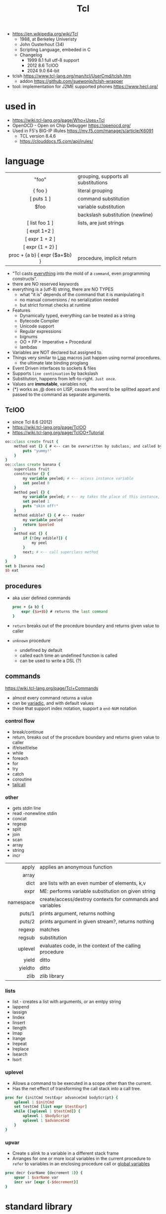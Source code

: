 #+TITLE: Tcl

- https://en.wikipedia.org/wiki/Tcl
  - 1988, at Berkeley Univeristy
  - John Ousterhout (34)
  - Scripting Language, embeded in C
  - Changelog
    - 1999 8.1 full utf-8 support
    - 2012 8.6 TclOO
    - 2024 9.0 64-bit

- tclsh https://www.tcl-lang.org/man/tcl/UserCmd/tclsh.htm
  - addon https://github.com/suewonjp/tclsh-wrapper
- tool: implementation for J2ME supported phones https://www.hecl.org/

* used in

- https://wiki.tcl-lang.org/page/Who+Uses+Tcl
- OpenOCD - Open on Chip Debugger https://openocd.org/
- Used in F5's BIG-IP iRules https://my.f5.com/manage/s/article/K6091
  - TCL version 8.4.6
  - https://clouddocs.f5.com/api/irules/

* language
|-------------------------------+--------------------------------------|
|              <c>              |                                      |
|-------------------------------+--------------------------------------|
|             "foo"             | grouping, supports all substitutions |
|            { foo }            | literal grouping                     |
|          [ puts 1 ]           | command substitution                 |
|             $foo              | variable substitution                |
|              \n               | backslash substitution (newline)     |
|-------------------------------+--------------------------------------|
|        [ list foo 1 ]         | lists, are just strings              |
|         [ expt 1+2 ]          |                                      |
|        [ expr 1 + 2 ]         |                                      |
|       [ expr {1 + 2} ]        |                                      |
| proc + {a b} { expr {$a+$b} } | procedure, implicit return           |
|-------------------------------+--------------------------------------|

- "Tcl casts _everything_ into the mold of a ~command~, even programming constructs".
- there are NO reserved keywords
- everything is a (utf-8) string, there are NO TYPES
  - what "it is" depends of the command that it is manipulating it
  - no manual conversions / no serialization needed
  - but strict format checks at runtime
- Features
  - Dynamically typed, everything can be treated as a string
  - Bytecode Compiler
  - Unicode support
  - Regular expressions
  - bignums
  - OO + FP + Imperative + Procedural
  - lambdas
- Variables are NOT declared but assigned to.
- Things very similar to _Lisp_ macros just happen using normal procedures.
  - the ultimate late binding proglang
- Event Driven interfaces to sockets & files
- Supports ~line continuation~ by backslash
- Substitution, happens from left-to-right. =Just once=.
- Values are *immutable*, variables not.
- {*} works as ,@ does on LISP, causes the word to be splitted appart and passed to the command as separate arguments.

** TclOO

- since Tcl 8.6 (2012)
- https://wiki.tcl-lang.org/page/TclOO
- https://wiki.tcl-lang.org/page/TclOO+Tutorial

#+begin_src tcl
  oo::class create fruit {
      method eat {} { # <-- can be overwritten by subclass, and called by "next"
          puts "yummy!"
      }
  }
  oo::class create banana {
      superclass fruit
      constructor {} {
          my variable peeled; # <-- access instance variable
          set peeled 0
      }
      method peel {} {
          my variable peeled; # <-- my takes the place of this instance, aka $b
          set peeled 1
          puts "skin off!"
      }
      method edible? {} { # <-- reader
          my variable peeled
          return $peeled
      }
      method eat {} {
          if {![my edible?]} {
              my peel
          }
          next; # <-- call superclass method
      }
  }
  set b [banana new]
  $b eat
#+end_src

** procedures

- aka user defined commands
  #+begin_src tcl
    proc + {a b} {
        expr {$a+$b} # returns the last command
    }
  #+end_src

- ~return~ breaks out of the procedure boundary and returns given value to caller
- ~unknown~ procedure
  - undefined by default
  - called each time an undefined function is called
  - can be used to write a DSL (?)

** commands

https://wiki.tcl-lang.org/page/Tcl+Commands

- almost every command returns a value
- can be _variadic_, and with default values
- those that support index notation, support a ~end-NUM~ notation

*** control flow

- break/continue
- return, breaks out of the procedure boundary and returns given value to caller
- if/elseif/else
- while
- foreach
- for
- try
- catch
- coroutine
- [[https://wiki.tcl-lang.org/page/tailcall][tailcall]]

*** other

- gets stdin line
- read -nonewline stdin
- concat
- regexp
- split
- join
- scan
- array
- string
- incr

|-----------+-----------------------------------------------------------|
|       <r> |                                                           |
|     apply | applies an anonymous function                             |
|     array |                                                           |
|      dict | are lists with an even number of elements, k,v            |
|      expr | ME: performs variable substitution on given string        |
| namespace | create/access/destroy contexts for commands and variables |
|    puts/1 | prints argument, returns nothing                          |
|    puts/2 | prints argument in given stream?, returns nothing         |
|    regexp | matches                                                   |
|    regsub | substitution                                              |
|   uplevel | evaluates code, in the context of the calling procedure   |
|     yield | ditto                                                     |
|   yieldto | ditto                                                     |
|      zlib | zlib library                                              |
|-----------+-----------------------------------------------------------|
*** lists

- list -  creates a list with arguments, or an emtpy string
- lappend
- lassign
- lindex
- linsert
- llength
- lmap
- lrange
- lrepeat
- lreplace
- lsearch
- lsort

*** uplevel

- Allows a command to be executed in a scope other than the current.
- Has the net effect of transforming the call stack into a call tree.
#+begin_src tcl
  proc for {initCmd testExpr advanceCmd bodyScript} {
      uplevel 1 $initCmd
      set testCmd [list expr $testExpr]
      while {[uplevel 1 $testCmd]} {
          uplevel 1 $bodyScript
          uplevel 1 $advanceCmd
      }
  }
#+end_src

*** upvar

- Create s alink to a variable in a different stack frame
- Arranges for one or more local variables in the current procedure
  to ~refer~ to  variables in an enclosing procedure call or _global variables_
#+begin_src tcl
  proc decr {varName {decrement 1}} {
      upvar 1 $varName var
      incr var [expr {-$decrement}]
  }
#+end_src

* standard library
** tcllib
- https://www.tcl.tk/man/tcl8.6/TclCmd/contents.htm
- https://www.tcl.tk/software/tcllib/
- https://core.tcl-lang.org/tcllib/doc/trunk/embedded/md/toc1.md
- https://core.tcl-lang.org/tcllib/doc/trunk/embedded/md/toc.md
|----------+--------------------------------------------------------------------------------------------------------------------------------------|
|   <c>    |                                                                                                                                      |
| calendar | date & time operations. In development.                                                                                              |
| cmdline  | command line argument processor similar to opt                                                                                       |
|   comm   | socket based 'send'.                                                                                                                 |
| counter  | Event counters, interval timers, and histogram display                                                                               |
| doctools | Writing manpages, the tcl way                                                                                                        |
|   exif   | Handling of EXIF information generated by digital cameras                                                                            |
| fileutil | Tcl implementations of some standard Unix utilities                                                                                  |
|   math   | common math functions like min, max, and others                                                                                      |
|   ncgi   | new CGI processing module                                                                                                            |
|  report  | Tabular ascii reporting. Interoperates with struct::matrix.                                                                          |
| soundex  | Phonetic string comparison                                                                                                           |
|  struct  | Tcl implementations of common data structures (tree, graph, queue, matrix, pool, skiplist, priority queue, records, list operations) |
|  stooop  | Pure Tcl OO package                                                                                                                  |
| textutil | Text processing utilities, including a macro processor                                                                               |
|----------+--------------------------------------------------------------------------------------------------------------------------------------|
*** Filetypes
|------+------------------------------------|
| csv  | Handling of comma separated values |
| json |                                    |
| png  |                                    |
| jpeg |                                    |
| tiff |                                    |
|------+------------------------------------|
*** Web
|------------+---------------------------------------------|
| uri        | URI parsing module                          |
| mime       | MIME encoder and decoder                    |
| html       | HTML generation procedures. This uses ncgi. |
| htmlparse  | Parsing of HTML strings.                    |
| javascript | Javascript generation procedures.           |
| websocket  |                                             |
|------------+---------------------------------------------|
*** Dev
|----------+-----------------------------------------|
| log      | General logging and tracing facility.   |
| profiler | function level Tcl source code profiler |
|----------+-----------------------------------------|
*** Crypto, Hash, Encoding
|--------+----------------------------------------------------|
| base64 | base64, uuencode, yencode encoder and decoder      |
| crc    | Calculation of various CRC checksums               |
| des    | Tcl implementation of the Data Encryption Standard |
| md4    | MD4 hashes                                         |
| md5    | MD5 hashes                                         |
| sha1   | Secure Hash Algorithm                              |
|--------+----------------------------------------------------|
*** Client Protocols
|------+-----------------------------------------|
| nntp | NNTP (news) client                      |
| ntp  | time clients                            |
| dns  | Tcl implementations of the DNS protocol |
| ftp  | FTP client library                      |
| irc  | Tcl implementation of the IRC protocol. |
| ldap |                                         |
| smtp |                                         |
| pop3 | POP3 protocol implementation            |
|------+-----------------------------------------|
*** Servers
|-------+------------------------------------------------|
| smtpd | SMTP server implementation                     |
| pop3d | POP3 server implementation and helper packages |
| ftpd  | FTP server                                     |
|-------+------------------------------------------------|
** official extensions
- https://wiki.tcl-lang.org/page/Official+library+of+extensions
|--------------+-------------------------------------+-----|
| dde          | win32 specific                      |     |
| [[https://wiki.tcl-lang.org/page/encoding][encoding]]     | string conversion                   |     |
| [[https://wiki.tcl-lang.org/page/http][http]]         | client side HTTP/1.1 implementation |     |
| [[https://wiki.tcl-lang.org/page/itcl][itcl]]         | OO system                           | 8.5 |
| [[https://wiki.tcl-lang.org/page/msgcat][msgcat]]       | localization??                      |     |
| opt/optparse |                                     |     |
| platform     |                                     |     |
| registry     | win32 specific                      |     |
| applescript  | macos specific                      |     |
| resource     | macos specific                      |     |
| stubs        |                                     |     |
| tcloo        |                                     | 8.5 |
| tcltest      |                                     |     |
| tdbc         |                                     | 8.6 |
| Thread       |                                     |     |
|--------------+-------------------------------------+-----|
* libraries

- web - uses noVNC to run x11 on browser https://wiki.tcl-lang.org/page/CloudTk

* codebases

- https://wiki.tcl-lang.org/page/Showcase
- https://www.androwish.org/index.html/home
  https://www.androwish.org/index.html/wiki?name=undroidwish
- NaviServer (a webserver)
  https://wiki.tcl-lang.org/page/NaviServer
  https://bitbucket.org/naviserver/naviserver/src/main/
- tcp example
  https://wiki.tcl-lang.org/page/The+simplest+possible+socket+demonstration
  https://wiki.tcl-lang.org/page/A+little+client%2Dserver+example
  https://wiki.tcl-lang.org/page/Network+server+application+template
- examples https://en.wikibooks.org/wiki/Tcl_Programming/Examples
- eggdrop's twitter https://github.com/horgh/twitter-tcl
- First version of redis
  - took from https://gist.github.com/antirez/6ca04dd191bdb82aad9fb241013e88a8
  - [[./redis.tcl]]

* snippets

- '01 try/catch/finally implementation (before it was added to the language)
  https://code.activestate.com/recipes/68396-try-catch-finally/
- control flow: repeat N {} (from "Tcl the misunderstood")
  #+begin_src tcl
    proc repeat {n body} {
        set res ""
        while {$n} {
            incr n -1
            set res [uplevel $body]
        }
        return res
    }
    set a 10
    repeat 5 {incr a};# will return 15
  #+end_src
- Example: concurrent tcp server - select(2) based (from "Tcl the misunderstood")
  #+begin_src tcl
    socket -server handler 9999
    proc handler {fd clientaddr clientport} {
        set t [clock format [clock seconds]]
        puts $fd "Hello $clientaddr:$clientport, current date is $t"
        close $fd
    }
    vwait forever
  #+end_src
- Example: memoize the rest of a function (from "Tcl the misunderstood")
  #+begin_src tcl
    proc memoize {} {
        set cmd [info level -1]
        if {[info level] > 2 && [lindex [info level -2] 0] eq "memoize"} {
            return
        }
        if {![info exists ::Memo($cmd)]} {
            set ::Memo($cmd) [eval $cmd]
        }
        return -code return $::Memo($cmd)
    }
    proc myMemoizedProcedure { ... } {
        memoize
        ...
    }
  #+end_src
